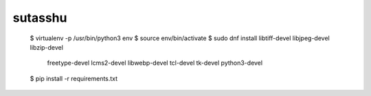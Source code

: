 ========
sutasshu
========

    $ virtualenv -p /usr/bin/python3 env
    $ source env/bin/activate
    $ sudo dnf install libtiff-devel libjpeg-devel libzip-devel \
          freetype-devel lcms2-devel libwebp-devel tcl-devel tk-devel \
          python3-devel
    $ pip install -r requirements.txt

